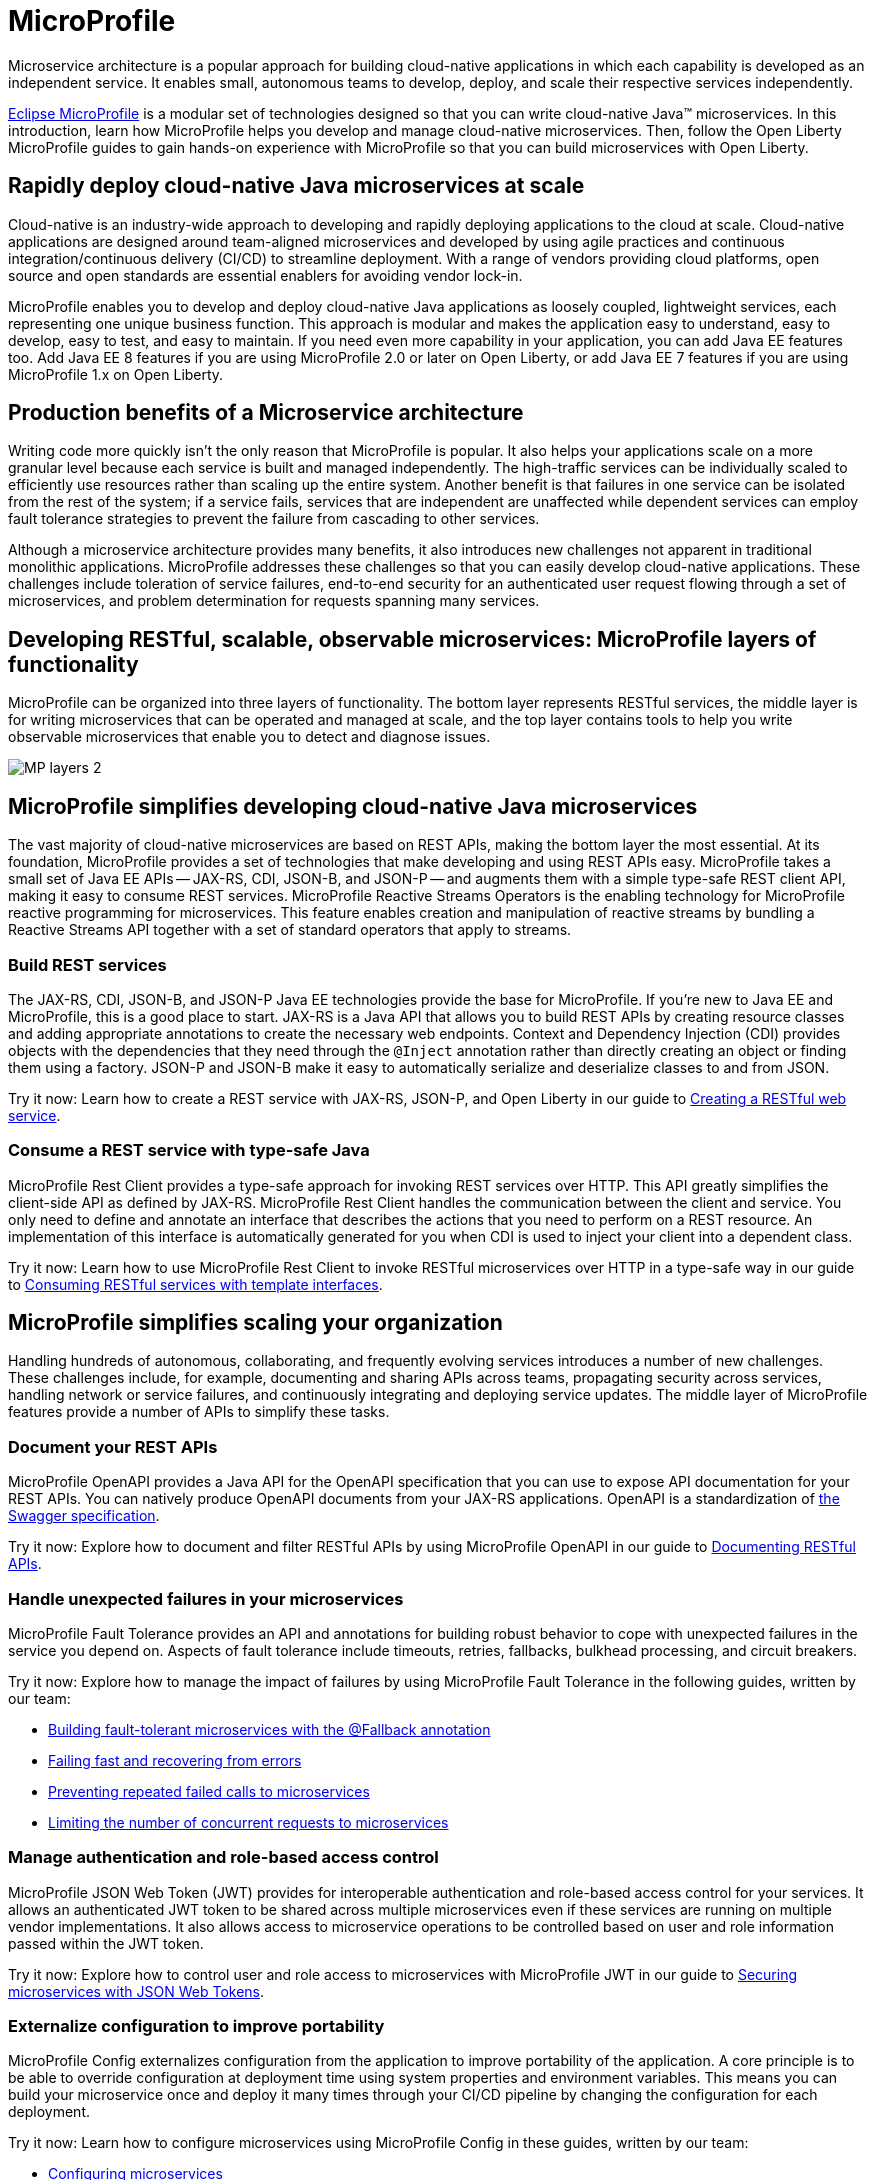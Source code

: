 :page-layout: general-reference
:page-type: general
:page-description: Microservice architecture is a popular approach for building cloud-native applications in which each capability is developed as an independent service. It enables small, autonomous teams to develop, deploy, and scale their respective services independently.
:page-categories: MicroProfile
:seo-title: MicroProfile simplifies developing cloud-native Java microservices
:seo-description: Microservice architecture is a popular approach for building cloud-native applications in which each capability is developed as an independent service. It enables small, autonomous teams to develop, deploy, and scale their respective services independently.
= MicroProfile

Microservice architecture is a popular approach for building cloud-native applications in which each capability is developed as an independent service. It enables small, autonomous teams to develop, deploy, and scale their respective services independently.

https://microprofile.io/[Eclipse MicroProfile] is a modular set of technologies designed so that you can write cloud-native Java(TM) microservices. In this introduction, learn how MicroProfile helps you develop and manage cloud-native microservices. Then, follow the Open Liberty MicroProfile guides to gain hands-on experience with MicroProfile so that you can build microservices with Open Liberty.

== Rapidly deploy cloud-native Java microservices at scale

Cloud-native is an industry-wide approach to developing and rapidly deploying applications to the cloud at scale. Cloud-native applications are designed around team-aligned microservices and developed by using agile practices and continuous integration/continuous delivery (CI/CD) to streamline deployment. With a range of vendors providing cloud platforms, open source and open standards are essential enablers for avoiding vendor lock-in.

MicroProfile enables you to develop and deploy cloud-native Java applications as loosely coupled, lightweight services, each representing one unique business function. This approach is modular and makes the application easy to understand, easy to develop, easy to test, and easy to maintain. If you need even more capability in your application, you can add Java EE features too. Add Java EE 8 features if you are using MicroProfile 2.0 or later on Open Liberty, or add Java EE 7 features if you are using MicroProfile 1.x on Open Liberty.

== Production benefits of a Microservice architecture

Writing code more quickly isn't the only reason that MicroProfile is popular. It also helps your applications scale on a more granular level because each service is built and managed independently. The high-traffic services can be individually scaled to efficiently use resources rather than scaling up the entire system. Another benefit is that failures in one service can be isolated from the rest of the system; if a service fails, services that are independent are unaffected while dependent services can employ fault tolerance strategies to prevent the failure from cascading to other services.

Although a microservice architecture provides many benefits, it also introduces new challenges not apparent in traditional monolithic applications. MicroProfile addresses these challenges so that you can easily develop cloud-native applications. These challenges include toleration of service failures, end-to-end security for an authenticated user request flowing through a set of microservices, and problem determination for requests spanning many services.

== Developing RESTful, scalable, observable microservices: MicroProfile layers of functionality

MicroProfile can be organized into three layers of functionality. The bottom layer represents RESTful services, the middle layer is for writing microservices that can be operated and managed at scale, and the top layer contains tools to help you write observable microservices that enable you to detect and diagnose issues.

:!figure-caption:
image::/docs/img/MP-layers-2.png[]


// Bottom layer
== MicroProfile simplifies developing cloud-native Java microservices

The vast majority of cloud-native microservices are based on REST APIs, making the bottom layer the most essential. At its foundation, MicroProfile provides a set of technologies that make developing and using REST APIs easy. MicroProfile takes a small set of Java EE APIs -- JAX-RS, CDI, JSON-B, and JSON-P -- and augments them with a simple type-safe REST client API, making it easy to consume REST services. MicroProfile Reactive Streams Operators is the enabling technology for MicroProfile reactive programming for microservices. This feature enables creation and manipulation of reactive streams by bundling a Reactive Streams API together with a set of standard operators that apply to streams.

=== Build REST services
The JAX-RS, CDI, JSON-B, and JSON-P Java EE technologies provide the base for MicroProfile. If you're new to Java EE and MicroProfile, this is a good place to start. JAX-RS is a Java API that allows you to build REST APIs by creating resource classes and adding appropriate annotations to create the necessary web endpoints. Context and Dependency Injection (CDI) provides objects with the dependencies that they need through the `@Inject` annotation rather than directly creating an object or finding them using a factory. JSON-P and JSON-B make it easy to automatically serialize and deserialize classes to and from JSON.

Try it now: Learn how to create a REST service with JAX-RS, JSON-P, and Open Liberty in our guide to link:/guides/rest-intro.html[Creating a RESTful web service].

=== Consume a REST service with type-safe Java
MicroProfile Rest Client provides a type-safe approach for invoking REST services over HTTP. This API greatly simplifies the client-side API as defined by JAX-RS. MicroProfile Rest Client handles the communication between the client and service. You only need to define and annotate an interface that describes the actions that you need to perform on a REST resource. An implementation of this interface is automatically generated for you when CDI is used to inject your client into a dependent class.

Try it now: Learn how to use MicroProfile Rest Client to invoke RESTful microservices over HTTP in a type-safe way in our guide to link:/guides/microprofile-rest-client.html[Consuming RESTful services with template interfaces].

// Middle layer
== MicroProfile simplifies scaling your organization

Handling hundreds of autonomous, collaborating, and frequently evolving services introduces a number of new challenges.  These challenges include, for example, documenting and sharing APIs across teams, propagating security across services, handling network or service failures, and continuously integrating and deploying service updates. The middle layer of MicroProfile features provide a number of APIs to simplify these tasks.

=== Document your REST APIs
MicroProfile OpenAPI provides a Java API for the OpenAPI specification that you can use to expose API documentation for your REST APIs.  You can natively produce OpenAPI documents from your JAX-RS applications. OpenAPI is a standardization of https://swagger.io/blog/difference-between-swagger-and-openapi/[the Swagger specification].

Try it now: Explore how to document and filter RESTful APIs by using MicroProfile OpenAPI in our guide to link:/guides/microprofile-openapi.html[Documenting RESTful APIs].

=== Handle unexpected failures in your microservices
MicroProfile Fault Tolerance provides an API and annotations for building robust behavior to cope with unexpected failures in the service you depend on. Aspects of fault tolerance include timeouts, retries, fallbacks, bulkhead processing, and circuit breakers.

Try it now: Explore how to manage the impact of failures by using MicroProfile Fault Tolerance in the following guides, written by our team:

- link:/guides/microprofile-fallback.html[Building fault-tolerant microservices with the @Fallback annotation]
- link:/guides/retry-timeout.html[Failing fast and recovering from errors]
- link:/guides/circuit-breaker.html[Preventing repeated failed calls to microservices]
- link:/guides/bulkhead.html[Limiting the number of concurrent requests to microservices]

=== Manage authentication and role-based access control
MicroProfile JSON Web Token (JWT) provides for interoperable authentication and role-based access control for your services.  It allows an authenticated JWT token to be shared across multiple microservices even if these services are running on multiple vendor implementations. It also allows access to microservice operations to be controlled based on user and role information passed within the JWT token.

Try it now: Explore how to control user and role access to microservices with MicroProfile JWT in our guide to link:/guides/microprofile-jwt.html[Securing microservices with JSON Web Tokens].

=== Externalize configuration to improve portability
MicroProfile Config externalizes configuration from the application to improve portability of the application. A core principle is to be able to override configuration at deployment time using system properties and environment variables. This means you can build your microservice once and deploy it many times through your CI/CD pipeline by changing the configuration for each deployment.

Try it now: Learn how to configure microservices using MicroProfile Config in these guides, written by our team:

- link:/guides/microprofile-config.html[Configuring microservices]
- link:/guides/microprofile-config-intro.html[Separating configuration from code in microservices]

// Top layer
== MicroProfile helps you write observable microservices

Handling hundreds of microservices requires a strong operations focus. If the system is beginning to exhibit problems, how do you track down the root cause when a request might span tens or hundreds of services?  How can you tell which service is not performing well, or understand the journey a request took through those microservices? The top layer of the MicroProfile feature set helps you answer these questions. It provides APIs to help you understand the health of services, how they're performing, and how requests are flowing through them.

=== Determine a microservice's availability
MicroProfile Health Check provides a common REST endpoint format to determine whether a microservice is healthy or not. Health can be determined by the service itself and might be based on the availability of necessary resources (for example, a database) and services.  The service itself might be running but considered unhealthly if the things it requires for normal operation are unavailable.  The Health Check endpoints are also designed to be easily integrated into Kubernetes liveness and readiness probes.

Try it now: Explore how to report and check the health of a microservice with MicroProfile Health in these guides, written by our team:

- link:/guides/microprofile-health.html[Adding health reports to microservices].

- link:/guides/kubernetes-microprofile-health.html[Checking the health of microservices on Kubernetes].

=== Monitor a microservice's telemetry data
MicroProfile Metrics provides common REST endpoints for monitoring the telemetry data of a running microservice, similar in nature to JMX, but a much simpler API that uses JAX-RS.  Both built-in and application-defined metrics are accessible, with the output in either JSON or Prometheus text formats. This API provides more extensive detail than the simple up and down reporting provided by MicroProfile Health.

Try it now: Explore how to provide system and application metrics from a microservice with MicroProfile Metrics in our guide to link:/guides/microprofile-metrics.html[Providing metrics from a microservice].

=== Enable distributed tracing of your microservices
MicroProfile OpenTracing allows services to easily participate in a distributed tracing environment.  OpenTracing defines behaviors and an API for accessing an http://opentracing.io/[OpenTracing]-compliant Tracer object within your microservice.  These trace logs can then be consumed by a third-party distributed tracing facility such as https://zipkin.io/[Zipkin] or https://github.com/jaegertracing/jaeger[Jaeger].

Try it now: Explore how to enable and customize tracing of JAX-RS and non-JAX-RS methods by using MicroProfile OpenTracing in our guide to link:/guides/microprofile-opentracing.html[Enabling distributed tracing in microservices].

== Other MicroProfile features
In addition to the three layers of MicroProfile features that comprise the MicroProfile stack, these additional MicroProfile features are implemented in the Open Liberty runtime but are not yet part of an official MicroProfile release. These features extend the MicroProfile core capabilities, giving you enhanced control over concurrency and reactive programming in your microservice-based applications.

=== Manage concurrent tasks in your microservices
Concurrency, or the ability to coordinate and track multiple tasks at once, is a key capability in microservice-based applications. MicroProfile Context Propagation enhances Java SE and Java EE concurrency support by providing context awareness between concurrent tasks, which improves consistency and visibility across an application. With MicroProfile Context Propagation, your applications react to events as they happen, under a dependable thread context, and backed by the performance of Liberty threading.

Try it now: Explore how to obtain consistent, reliable thread contexts with MicroProfile Context Propagation in our overview of xref:microprofile-context-propagation.adoc[Concurrency with MicroProfile Context Propagation].


Try it now: Learn how to implement pipelines that manage flow-control and error handling in this blog post on link:/blog/2019/04/26/reactive-microservices-microprofile-19004.html#mpreactive[Reactive programming in microservices].

=== Send and receive messages between microservices
MicroProfile Reactive Messaging provides an easy way to send, receive, and process messages between microservices in an application. It also provides a Connector API that enables your methods to be connected to external messaging systems. With MicroProfile Reactive Messaging, Liberty converts your annotated application bean methods to reactive streams-compatible publishers, subscribers, and processors, and connects them to each other.

Try it now: Explore how to enable messaging between your microservices and with external systems in our blog post on  link:/blog/2019/09/13/microprofile-reactive-messaging.html[Sending and receiving messages between microservices with MicroProfile Reactive Messaging]

=== Implement reactive programming for microservices
MicroProfile Reactive Streams Operators provides a way to implement publish/subscribe pipelines that provide flow control and elegant error handling for asynchronous data streams. This implementation enables the processing of streams of data without publishers overwhelming downstream subscribers. Reactive Streams Operators can increase efficiency under potentially overloading conditions by using a ticketing system that creates 'back pressure' between the publisher and subscriber. Because you can directly connect publishers and subscribers regardless of underlying technology, Reactive Streams Operators serves as an abstraction that can efficiently bind together different technologies.

== See also

Now that you’ve seen the tools that MicroProfile provides for creating and managing microservices, you’re probably itching to try them out yourself! Check out the https://openliberty.io/guides/?search=MicroProfile&key=tag[MicroProfile guides] written by our team. Your next project will be ready to launch in no time!
